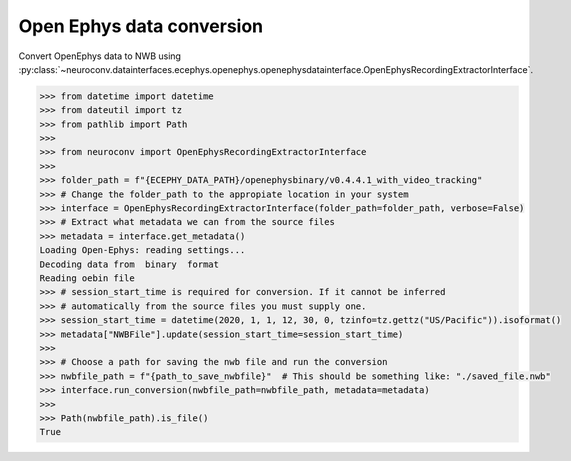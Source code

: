 Open Ephys data conversion
^^^^^^^^^^^^^^^^^^^^^^^^^^

Convert OpenEphys data to NWB using :py:class:`~neuroconv.datainterfaces.ecephys.openephys.openephysdatainterface.OpenEphysRecordingExtractorInterface`.

.. code-block:: python

    >>> from datetime import datetime
    >>> from dateutil import tz
    >>> from pathlib import Path
    >>>
    >>> from neuroconv import OpenEphysRecordingExtractorInterface
    >>>
    >>> folder_path = f"{ECEPHY_DATA_PATH}/openephysbinary/v0.4.4.1_with_video_tracking"
    >>> # Change the folder_path to the appropiate location in your system
    >>> interface = OpenEphysRecordingExtractorInterface(folder_path=folder_path, verbose=False)
    >>> # Extract what metadata we can from the source files
    >>> metadata = interface.get_metadata()
    Loading Open-Ephys: reading settings...
    Decoding data from  binary  format
    Reading oebin file
    >>> # session_start_time is required for conversion. If it cannot be inferred
    >>> # automatically from the source files you must supply one.
    >>> session_start_time = datetime(2020, 1, 1, 12, 30, 0, tzinfo=tz.gettz("US/Pacific")).isoformat()
    >>> metadata["NWBFile"].update(session_start_time=session_start_time)
    >>>
    >>> # Choose a path for saving the nwb file and run the conversion
    >>> nwbfile_path = f"{path_to_save_nwbfile}"  # This should be something like: "./saved_file.nwb"
    >>> interface.run_conversion(nwbfile_path=nwbfile_path, metadata=metadata)
    >>>
    >>> Path(nwbfile_path).is_file()
    True
